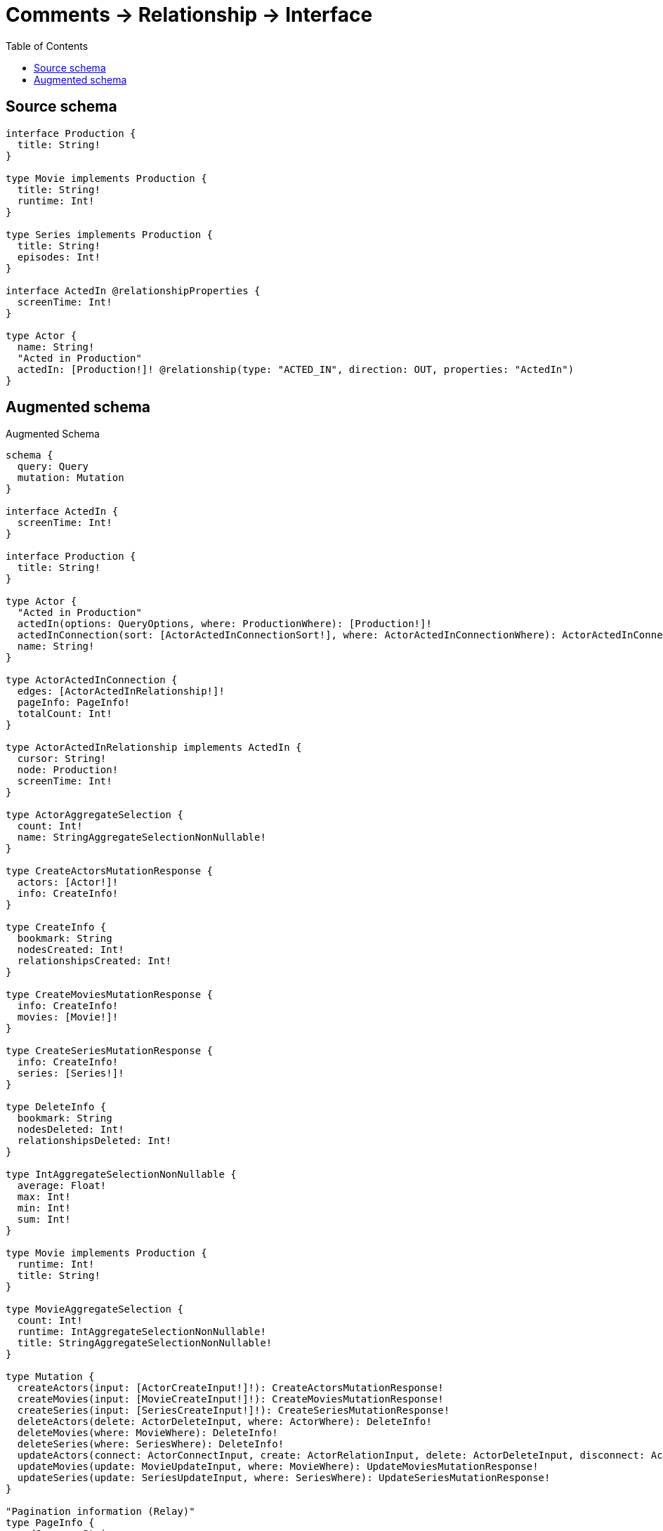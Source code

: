 :toc:

= Comments -> Relationship -> Interface

== Source schema

[source,graphql,schema=true]
----
interface Production {
  title: String!
}

type Movie implements Production {
  title: String!
  runtime: Int!
}

type Series implements Production {
  title: String!
  episodes: Int!
}

interface ActedIn @relationshipProperties {
  screenTime: Int!
}

type Actor {
  name: String!
  "Acted in Production"
  actedIn: [Production!]! @relationship(type: "ACTED_IN", direction: OUT, properties: "ActedIn")
}
----

== Augmented schema

.Augmented Schema
[source,graphql]
----
schema {
  query: Query
  mutation: Mutation
}

interface ActedIn {
  screenTime: Int!
}

interface Production {
  title: String!
}

type Actor {
  "Acted in Production"
  actedIn(options: QueryOptions, where: ProductionWhere): [Production!]!
  actedInConnection(sort: [ActorActedInConnectionSort!], where: ActorActedInConnectionWhere): ActorActedInConnection!
  name: String!
}

type ActorActedInConnection {
  edges: [ActorActedInRelationship!]!
  pageInfo: PageInfo!
  totalCount: Int!
}

type ActorActedInRelationship implements ActedIn {
  cursor: String!
  node: Production!
  screenTime: Int!
}

type ActorAggregateSelection {
  count: Int!
  name: StringAggregateSelectionNonNullable!
}

type CreateActorsMutationResponse {
  actors: [Actor!]!
  info: CreateInfo!
}

type CreateInfo {
  bookmark: String
  nodesCreated: Int!
  relationshipsCreated: Int!
}

type CreateMoviesMutationResponse {
  info: CreateInfo!
  movies: [Movie!]!
}

type CreateSeriesMutationResponse {
  info: CreateInfo!
  series: [Series!]!
}

type DeleteInfo {
  bookmark: String
  nodesDeleted: Int!
  relationshipsDeleted: Int!
}

type IntAggregateSelectionNonNullable {
  average: Float!
  max: Int!
  min: Int!
  sum: Int!
}

type Movie implements Production {
  runtime: Int!
  title: String!
}

type MovieAggregateSelection {
  count: Int!
  runtime: IntAggregateSelectionNonNullable!
  title: StringAggregateSelectionNonNullable!
}

type Mutation {
  createActors(input: [ActorCreateInput!]!): CreateActorsMutationResponse!
  createMovies(input: [MovieCreateInput!]!): CreateMoviesMutationResponse!
  createSeries(input: [SeriesCreateInput!]!): CreateSeriesMutationResponse!
  deleteActors(delete: ActorDeleteInput, where: ActorWhere): DeleteInfo!
  deleteMovies(where: MovieWhere): DeleteInfo!
  deleteSeries(where: SeriesWhere): DeleteInfo!
  updateActors(connect: ActorConnectInput, create: ActorRelationInput, delete: ActorDeleteInput, disconnect: ActorDisconnectInput, update: ActorUpdateInput, where: ActorWhere): UpdateActorsMutationResponse!
  updateMovies(update: MovieUpdateInput, where: MovieWhere): UpdateMoviesMutationResponse!
  updateSeries(update: SeriesUpdateInput, where: SeriesWhere): UpdateSeriesMutationResponse!
}

"Pagination information (Relay)"
type PageInfo {
  endCursor: String
  hasNextPage: Boolean!
  hasPreviousPage: Boolean!
  startCursor: String
}

type Query {
  actors(options: ActorOptions, where: ActorWhere): [Actor!]!
  actorsAggregate(where: ActorWhere): ActorAggregateSelection!
  movies(options: MovieOptions, where: MovieWhere): [Movie!]!
  moviesAggregate(where: MovieWhere): MovieAggregateSelection!
  series(options: SeriesOptions, where: SeriesWhere): [Series!]!
  seriesAggregate(where: SeriesWhere): SeriesAggregateSelection!
}

type Series implements Production {
  episodes: Int!
  title: String!
}

type SeriesAggregateSelection {
  count: Int!
  episodes: IntAggregateSelectionNonNullable!
  title: StringAggregateSelectionNonNullable!
}

type StringAggregateSelectionNonNullable {
  longest: String!
  shortest: String!
}

type UpdateActorsMutationResponse {
  actors: [Actor!]!
  info: UpdateInfo!
}

type UpdateInfo {
  bookmark: String
  nodesCreated: Int!
  nodesDeleted: Int!
  relationshipsCreated: Int!
  relationshipsDeleted: Int!
}

type UpdateMoviesMutationResponse {
  info: UpdateInfo!
  movies: [Movie!]!
}

type UpdateSeriesMutationResponse {
  info: UpdateInfo!
  series: [Series!]!
}

enum SortDirection {
  "Sort by field values in ascending order."
  ASC
  "Sort by field values in descending order."
  DESC
}

input ActedInCreateInput {
  screenTime: Int!
}

input ActedInSort {
  screenTime: SortDirection
}

input ActedInUpdateInput {
  screenTime: Int
}

input ActedInWhere {
  AND: [ActedInWhere!]
  OR: [ActedInWhere!]
  screenTime: Int
  screenTime_GT: Int
  screenTime_GTE: Int
  screenTime_IN: [Int]
  screenTime_LT: Int
  screenTime_LTE: Int
  screenTime_NOT: Int
  screenTime_NOT_IN: [Int]
}

input ActorActedInConnectFieldInput {
  edge: ActedInCreateInput!
  where: ProductionConnectWhere
}

input ActorActedInConnectionSort {
  edge: ActedInSort
}

input ActorActedInConnectionWhere {
  AND: [ActorActedInConnectionWhere!]
  OR: [ActorActedInConnectionWhere!]
  edge: ActedInWhere
  edge_NOT: ActedInWhere
  node: ProductionWhere
  node_NOT: ProductionWhere
}

input ActorActedInCreateFieldInput {
  edge: ActedInCreateInput!
  node: ProductionCreateInput!
}

input ActorActedInDeleteFieldInput {
  where: ActorActedInConnectionWhere
}

input ActorActedInDisconnectFieldInput {
  where: ActorActedInConnectionWhere
}

input ActorActedInFieldInput {
  connect: [ActorActedInConnectFieldInput!]
  create: [ActorActedInCreateFieldInput!]
}

input ActorActedInUpdateConnectionInput {
  edge: ActedInUpdateInput
  node: ProductionUpdateInput
}

input ActorActedInUpdateFieldInput {
  connect: [ActorActedInConnectFieldInput!]
  create: [ActorActedInCreateFieldInput!]
  delete: [ActorActedInDeleteFieldInput!]
  disconnect: [ActorActedInDisconnectFieldInput!]
  update: ActorActedInUpdateConnectionInput
  where: ActorActedInConnectionWhere
}

input ActorConnectInput {
  actedIn: [ActorActedInConnectFieldInput!]
}

input ActorCreateInput {
  actedIn: ActorActedInFieldInput
  name: String!
}

input ActorDeleteInput {
  actedIn: [ActorActedInDeleteFieldInput!]
}

input ActorDisconnectInput {
  actedIn: [ActorActedInDisconnectFieldInput!]
}

input ActorOptions {
  limit: Int
  offset: Int
  "Specify one or more ActorSort objects to sort Actors by. The sorts will be applied in the order in which they are arranged in the array."
  sort: [ActorSort]
}

input ActorRelationInput {
  actedIn: [ActorActedInCreateFieldInput!]
}

"Fields to sort Actors by. The order in which sorts are applied is not guaranteed when specifying many fields in one ActorSort object."
input ActorSort {
  name: SortDirection
}

input ActorUpdateInput {
  actedIn: [ActorActedInUpdateFieldInput!]
  name: String
}

input ActorWhere {
  AND: [ActorWhere!]
  OR: [ActorWhere!]
  actedInConnection: ActorActedInConnectionWhere
  actedInConnection_NOT: ActorActedInConnectionWhere
  name: String
  name_CONTAINS: String
  name_ENDS_WITH: String
  name_IN: [String]
  name_NOT: String
  name_NOT_CONTAINS: String
  name_NOT_ENDS_WITH: String
  name_NOT_IN: [String]
  name_NOT_STARTS_WITH: String
  name_STARTS_WITH: String
}

input MovieCreateInput {
  runtime: Int!
  title: String!
}

input MovieOptions {
  limit: Int
  offset: Int
  "Specify one or more MovieSort objects to sort Movies by. The sorts will be applied in the order in which they are arranged in the array."
  sort: [MovieSort]
}

"Fields to sort Movies by. The order in which sorts are applied is not guaranteed when specifying many fields in one MovieSort object."
input MovieSort {
  runtime: SortDirection
  title: SortDirection
}

input MovieUpdateInput {
  runtime: Int
  title: String
}

input MovieWhere {
  AND: [MovieWhere!]
  OR: [MovieWhere!]
  runtime: Int
  runtime_GT: Int
  runtime_GTE: Int
  runtime_IN: [Int]
  runtime_LT: Int
  runtime_LTE: Int
  runtime_NOT: Int
  runtime_NOT_IN: [Int]
  title: String
  title_CONTAINS: String
  title_ENDS_WITH: String
  title_IN: [String]
  title_NOT: String
  title_NOT_CONTAINS: String
  title_NOT_ENDS_WITH: String
  title_NOT_IN: [String]
  title_NOT_STARTS_WITH: String
  title_STARTS_WITH: String
}

input ProductionConnectWhere {
  node: ProductionWhere!
}

input ProductionCreateInput {
  Movie: MovieCreateInput
  Series: SeriesCreateInput
}

input ProductionImplementationsUpdateInput {
  Movie: MovieUpdateInput
  Series: SeriesUpdateInput
}

input ProductionImplementationsWhere {
  Movie: MovieWhere
  Series: SeriesWhere
}

input ProductionUpdateInput {
  _on: ProductionImplementationsUpdateInput
  title: String
}

input ProductionWhere {
  _on: ProductionImplementationsWhere
  title: String
  title_CONTAINS: String
  title_ENDS_WITH: String
  title_IN: [String]
  title_NOT: String
  title_NOT_CONTAINS: String
  title_NOT_ENDS_WITH: String
  title_NOT_IN: [String]
  title_NOT_STARTS_WITH: String
  title_STARTS_WITH: String
}

input QueryOptions {
  limit: Int
  offset: Int
}

input SeriesCreateInput {
  episodes: Int!
  title: String!
}

input SeriesOptions {
  limit: Int
  offset: Int
  "Specify one or more SeriesSort objects to sort Series by. The sorts will be applied in the order in which they are arranged in the array."
  sort: [SeriesSort]
}

"Fields to sort Series by. The order in which sorts are applied is not guaranteed when specifying many fields in one SeriesSort object."
input SeriesSort {
  episodes: SortDirection
  title: SortDirection
}

input SeriesUpdateInput {
  episodes: Int
  title: String
}

input SeriesWhere {
  AND: [SeriesWhere!]
  OR: [SeriesWhere!]
  episodes: Int
  episodes_GT: Int
  episodes_GTE: Int
  episodes_IN: [Int]
  episodes_LT: Int
  episodes_LTE: Int
  episodes_NOT: Int
  episodes_NOT_IN: [Int]
  title: String
  title_CONTAINS: String
  title_ENDS_WITH: String
  title_IN: [String]
  title_NOT: String
  title_NOT_CONTAINS: String
  title_NOT_ENDS_WITH: String
  title_NOT_IN: [String]
  title_NOT_STARTS_WITH: String
  title_STARTS_WITH: String
}

----
